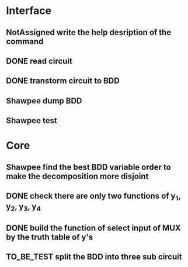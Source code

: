 #+TYP_TODO: Flotisable Shawpee NotAssigned | DONE
#+SEQ_TODO: TO_BE_TEST | DONE
* Interface
** NotAssigned write the help desription of the command
** DONE read circuit
** DONE transtorm circuit to BDD
** Shawpee dump BDD
** Shawpee test
* Core
** Shawpee find the best BDD variable order to make the decomposition more disjoint
** DONE check there are only two functions of y_1, y_2, y_3, y_4
** DONE build the function of select input of MUX by the truth table of y's
** TO_BE_TEST split the BDD into three sub circuit
